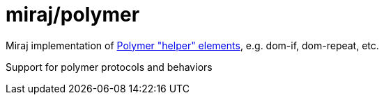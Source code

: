 = miraj/polymer

Miraj implementation of https://www.polymer-project.org/2.0/docs/devguide/templates[Polymer "helper" elements], e.g. dom-if, dom-repeat, etc.

Support for polymer protocols and behaviors
